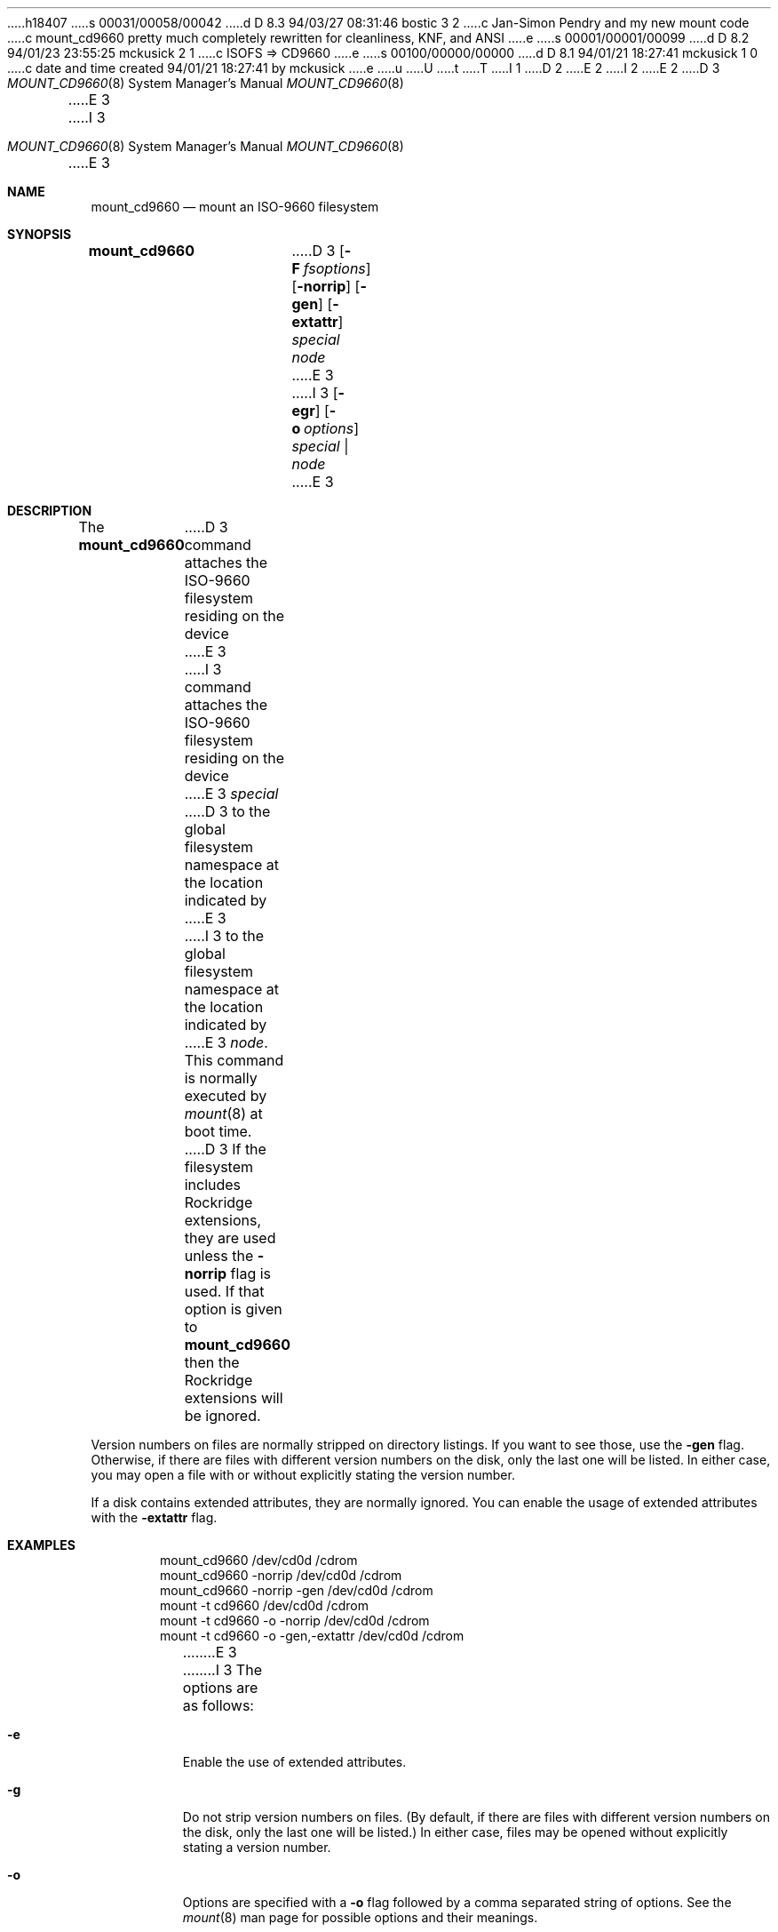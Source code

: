 h18407
s 00031/00058/00042
d D 8.3 94/03/27 08:31:46 bostic 3 2
c Jan-Simon Pendry and my new mount code
c mount_cd9660 pretty much completely rewritten for cleanliness, KNF, and ANSI
e
s 00001/00001/00099
d D 8.2 94/01/23 23:55:25 mckusick 2 1
c ISOFS => CD9660
e
s 00100/00000/00000
d D 8.1 94/01/21 18:27:41 mckusick 1 0
c date and time created 94/01/21 18:27:41 by mckusick
e
u
U
t
T
I 1
.\" Copyright (c) 1993, 1994
.\"     The Regents of the University of California.  All rights reserved.
.\" All rights reserved.
.\"
.\" This code is derived from software donated to Berkeley by
.\" Christopher G. Demetriou.
.\"
.\" %sccs.include.redist.roff%
.\"
.\"     %W% (Berkeley) %G%
.Dd %Q%
D 2
.Dt MOUNT_ISOFS 8
E 2
I 2
.Dt MOUNT_CD9660 8
E 2
D 3
.Os NetBSD 0.9
E 3
I 3
.Os BSD 4
E 3
.Sh NAME
.Nm mount_cd9660
.Nd mount an ISO-9660 filesystem
.Sh SYNOPSIS
.Nm mount_cd9660
D 3
.Op Fl F Ar fsoptions
.Op Fl norrip
.Op Fl gen
.Op Fl extattr
.Pa special
.Pa node
E 3
I 3
.Op Fl egr
.Op Fl o Ar options
.Ar special | node
E 3
.Sh DESCRIPTION
The
.Nm mount_cd9660
D 3
command attaches the ISO-9660 filesystem residing on
the device
E 3
I 3
command attaches the ISO-9660 filesystem residing on the device
E 3
.Pa special
D 3
to the global filesystem namespace at the location
indicated by
E 3
I 3
to the global filesystem namespace at the location indicated by
E 3
.Pa node .
This command is normally executed by
.Xr mount 8
at boot time.
.Pp
D 3
If the filesystem includes Rockridge extensions, they are
used unless the
.Fl norrip
flag is used.  If that option is given to
.Nm
then the Rockridge extensions will be ignored.
.Pp
Version numbers on files are normally stripped on directory listings.
If you want to see those, use the
.Fl gen
flag.
Otherwise, if there are files with different version numbers on the disk,
only the last one will be listed.
In either case, you may open a file with or without explicitly stating the
version number.
.Pp
If a disk contains extended attributes, they are normally ignored.
You can enable the usage of extended attributes with the
.Fl extattr
flag.
.Sh EXAMPLES
.Bd -literal -offset indent -compact
mount_cd9660 /dev/cd0d /cdrom
mount_cd9660 \-norrip /dev/cd0d /cdrom
mount_cd9660 \-norrip \-gen /dev/cd0d /cdrom
mount \-t cd9660 /dev/cd0d /cdrom
mount \-t cd9660 \-o \-norrip /dev/cd0d /cdrom
mount \-t cd9660 \-o \-gen,\-extattr /dev/cd0d /cdrom
.Ed
E 3
I 3
The options are as follows:
.Bl -tag -width indent
.It Fl e
Enable the use of extended attributes.
.It Fl g
Do not strip version numbers on files.
(By default, if there are files with different version numbers on the disk,
only the last one will be listed.)
In either case, files may be opened without explicitly stating a
version number.
.It Fl o
Options are specified with a
.Fl o
flag followed by a comma separated string of options.
See the
.Xr mount 8
man page for possible options and their meanings.
.It Fl r
Do not use any Rockridge extensions included in the filesystem.
.El
E 3
.Sh SEE ALSO
.Xr mount 2 ,
.Xr unmount 2 ,
D 3
.Xr fstab 5
E 3
I 3
.Xr fstab 5 ,
.Xr mount 8
E 3
.Sh BUGS
D 3
The cd9660 filesystem should support the original "High Sierra"
("CDROM001") format;
it does not.
E 3
I 3
The cd9660 filesystem does not support the original "High Sierra"
("CDROM001") format.
E 3
.Pp
POSIX device node mapping is currently not supported.
.Pp
Version numbers are not stripped if Rockridge extensions are in use.
In this case, accessing files that don't have Rockridge names without
version numbers gets the one with the lowest version number and not
the one with the highest.
.Pp
D 3
The filesystem name might need some rethinking, and some would
say it should run as a user process.
.Pp
E 3
There is no ECMA support.
.Sh HISTORY
The
.Nm mount_cd9660
D 3
utility first appeared in NetBSD 0.8.
Handling of Rockridge extensions was added for NetBSD 0.9.
.Sh AUTHORS
.Bl -tag
Pace Willisson <pace@blitz.com>, <pace@bsdi.com> wrote the
original version of the ISO-9660 filesystem.
.Pp
Atsushi Murai <amurai@spec.co.jp> wrote the Rockridge support.
.Pp
Chris Demetriou <cgd@berkeley.edu> wrote the man page.
.El
E 3
I 3
utility first appeared 4.4BSD.
E 3
E 1
